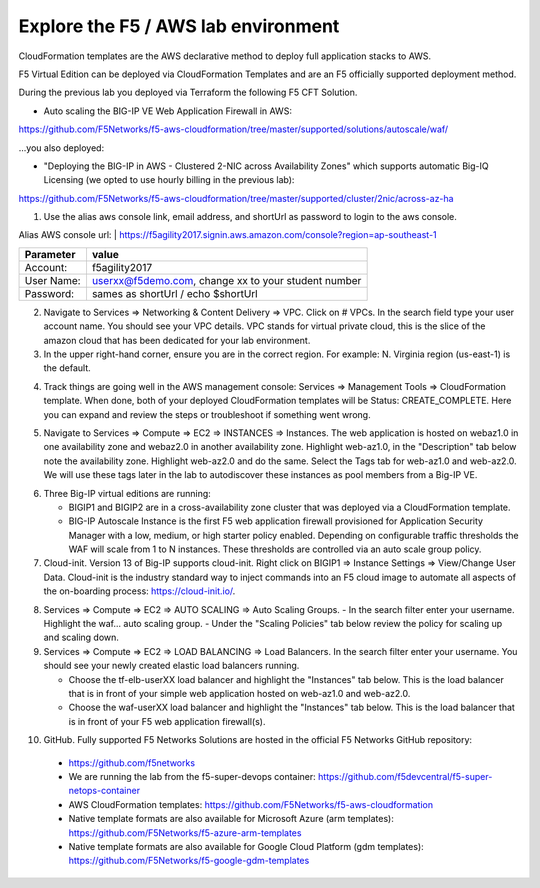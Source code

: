 Explore the F5 / AWS lab environment
------------------------------------

CloudFormation templates are the AWS declarative method to deploy full application stacks to AWS.

F5 Virtual Edition can be deployed via CloudFormation Templates and are an F5 officially supported deployment method.

During the previous lab you deployed via Terraform the following F5 CFT Solution.

- Auto scaling the BIG-IP VE Web Application Firewall in AWS:

https://github.com/F5Networks/f5-aws-cloudformation/tree/master/supported/solutions/autoscale/waf/

.. image:: ./images/config-diagram-autoscale-waf.png
  :scale: 50%

...you also deployed:

- "Deploying the BIG-IP in AWS - Clustered 2-NIC across Availability Zones" which supports automatic Big-IQ Licensing (we opted to use hourly billing in the previous lab):

https://github.com/F5Networks/f5-aws-cloudformation/tree/master/supported/cluster/2nic/across-az-ha

.. image:: ./images/aws-2nic-cluster-across-azs.png
  :scale: 50%

1. Use the alias aws console link, email address, and shortUrl as password to login to the aws console.

.. image:: ./images/aws-console-login1.png
  :scale: 50%

.. image:: ./images/aws-console-login2.png
  :scale: 50%

Alias AWS console url:   | https://f5agility2017.signin.aws.amazon.com/console?region=ap-southeast-1

+--------------------------+------------------------------------------------------+
| Parameter                | value                                                |
+==========================+======================================================+
| Account:                 | f5agility2017                                        |
+--------------------------+------------------------------------------------------+
| User Name:               | userxx@f5demo.com, change xx to your student number  |
+--------------------------+------------------------------------------------------+
| Password:                | sames as shortUrl / echo $shortUrl                   |
+--------------------------+------------------------------------------------------+


2. Navigate to Services => Networking & Content Delivery => VPC. Click on # VPCs. In the search field type your user account name. You should see your VPC details. VPC stands for virtual private cloud, this is the slice of the amazon cloud that has been dedicated for your lab environment.

3. In the upper right-hand corner, ensure you are in the correct region. For example: N. Virginia region (us-east-1) is the default.

.. image:: ./images/aws-console-vpc.png
  :scale: 50%

4. Track things are going well in the AWS management console: Services => Management Tools => CloudFormation template. When done, both of your deployed CloudFormation templates will be Status: CREATE_COMPLETE. Here you can expand and review the steps or troubleshoot if something went wrong.

.. image:: ./images/aws-console-cloudformation.png
  :scale: 50%

5. Navigate to Services => Compute => EC2 => INSTANCES => Instances. The web application is hosted on webaz1.0 in one availability zone and webaz2.0 in another availability zone. Highlight web-az1.0, in the "Description" tab below note the availability zone. Highlight web-az2.0 and do the same. Select the Tags tab for web-az1.0 and web-az2.0. We will use these tags later in the lab to autodiscover these instances as pool members from a Big-IP VE.

.. image:: ./images/aws-console-ec2-az.png
  :scale: 50%

6. Three Big-IP virtual editions are running:

   - BIGIP1 and BIGIP2 are in a cross-availability zone cluster that was deployed via a CloudFormation template.
   - BIG-IP Autoscale Instance is the first F5 web application firewall provisioned for Application Security Manager with a low, medium, or high starter policy enabled. Depending on configurable traffic thresholds the WAF will scale from 1 to N instances. These thresholds are controlled via an auto scale group policy.

7.  Cloud-init. Version 13 of Big-IP supports cloud-init. Right click on BIGIP1 => Instance Settings => View/Change User Data. Cloud-init is the industry standard way to inject commands into an F5 cloud image to automate all aspects of the on-boarding process: https://cloud-init.io/.

.. image:: ./images/aws-console-cloud-init1.png
  :scale: 50%

.. image:: ./images/aws-console-cloud-init2.png
  :scale: 50%

8. Services => Compute => EC2 => AUTO SCALING => Auto Scaling Groups.
   - In the search filter enter your username. Highlight the waf... auto scaling group.
   - Under the "Scaling Policies" tab below review the policy for scaling up and scaling down.

9. Services => Compute => EC2 => LOAD BALANCING => Load Balancers. In the search filter enter your username. You should see your newly created elastic load balancers running.

   - Choose the tf-elb-userXX load balancer and highlight the "Instances" tab below. This is the load balancer that is in front of your simple web application hosted on web-az1.0 and web-az2.0.
   - Choose the waf-userXX load balancer and highlight the "Instances" tab below. This is the load balancer that is in front of your F5 web application firewall(s).

.. image:: ./images/aws-console-elb1.png
  :scale: 50%
.. image:: ./images/aws-console-elb2.png
  :scale: 50%

10. GitHub. Fully supported F5 Networks Solutions are hosted in the official F5 Networks GitHub repository:

   - https://github.com/f5networks
   - We are running the lab from the f5-super-devops container: https://github.com/f5devcentral/f5-super-netops-container

   - AWS CloudFormation templates: https://github.com/F5Networks/f5-aws-cloudformation

   - Native template formats are also available for Microsoft Azure (arm templates): https://github.com/F5Networks/f5-azure-arm-templates

   - Native template formats are also available for Google Cloud Platform (gdm templates): https://github.com/F5Networks/f5-google-gdm-templates

.. image:: ./images/f5-github.png
  :scale: 50%